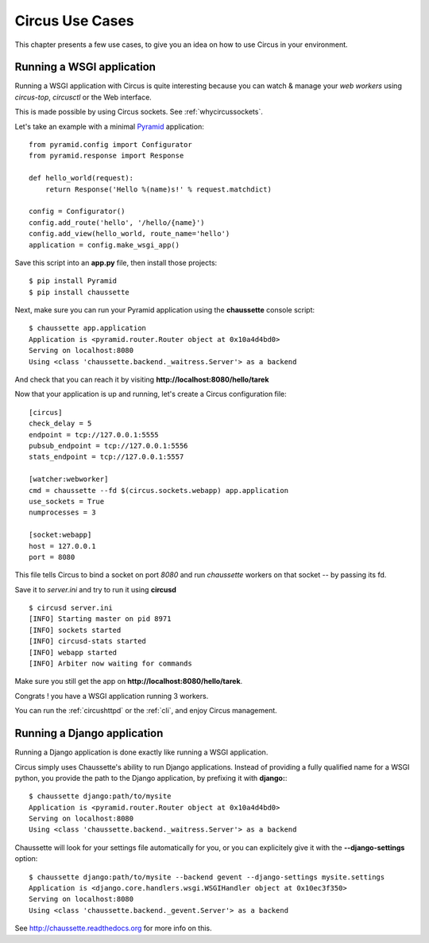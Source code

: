 Circus Use Cases
================

This chapter presents a few use cases, to give you an idea on how to use
Circus in your environment.


Running a WSGI application
--------------------------


Running a WSGI application with Circus is quite interesting because you can
watch & manage your *web workers* using *circus-top*, *circusctl* or
the Web interface.

This is made possible by using Circus sockets. See :ref:`whycircussockets`.

Let's take an example with a minimal `Pyramid <http://docs.pylonsproject.org/projects/pyramid/en/latest/>`_
application::


    from pyramid.config import Configurator
    from pyramid.response import Response

    def hello_world(request):
        return Response('Hello %(name)s!' % request.matchdict)

    config = Configurator()
    config.add_route('hello', '/hello/{name}')
    config.add_view(hello_world, route_name='hello')
    application = config.make_wsgi_app()


Save this script into an **app.py** file, then install those projects::

    $ pip install Pyramid
    $ pip install chaussette

Next, make sure you can run your Pyramid application using the **chaussette**
console script::

    $ chaussette app.application
    Application is <pyramid.router.Router object at 0x10a4d4bd0>
    Serving on localhost:8080
    Using <class 'chaussette.backend._waitress.Server'> as a backend

And check that you can reach it by visiting **http://localhost:8080/hello/tarek**

Now that your application is up and running, let's create a Circus
configuration file::

    [circus]
    check_delay = 5
    endpoint = tcp://127.0.0.1:5555
    pubsub_endpoint = tcp://127.0.0.1:5556
    stats_endpoint = tcp://127.0.0.1:5557

    [watcher:webworker]
    cmd = chaussette --fd $(circus.sockets.webapp) app.application
    use_sockets = True
    numprocesses = 3

    [socket:webapp]
    host = 127.0.0.1
    port = 8080

This file tells Circus to bind a socket on port *8080* and run *chaussette*
workers on that socket -- by passing its fd.

Save it to *server.ini* and try to run it using **circusd** ::

    $ circusd server.ini
    [INFO] Starting master on pid 8971
    [INFO] sockets started
    [INFO] circusd-stats started
    [INFO] webapp started
    [INFO] Arbiter now waiting for commands

Make sure you still get the app on **http://localhost:8080/hello/tarek**.

Congrats ! you have a WSGI application running 3 workers.

You can run the :ref:`circushttpd` or the :ref:`cli`, and enjoy Circus management.



Running a Django application
----------------------------

Running a Django application is done exactly like running a WSGI application.

Circus simply uses Chaussette's ability to run Django applications. Instead of
providing a fully qualified name for a WSGI python, you provide the path to
the Django application, by prefixing it with **django:**::

    $ chaussette django:path/to/mysite
    Application is <pyramid.router.Router object at 0x10a4d4bd0>
    Serving on localhost:8080
    Using <class 'chaussette.backend._waitress.Server'> as a backend

Chaussette will look for your settings file automatically for you, or you
can explicitely give it with the **--django-settings** option::

    $ chaussette django:path/to/mysite --backend gevent --django-settings mysite.settings
    Application is <django.core.handlers.wsgi.WSGIHandler object at 0x10ec3f350>
    Serving on localhost:8080
    Using <class 'chaussette.backend._gevent.Server'> as a backend


See http://chaussette.readthedocs.org for more info on this.
